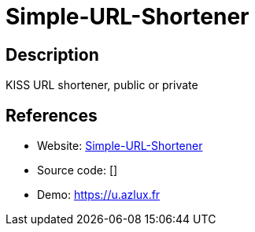 = Simple-URL-Shortener

:Name:          Simple-URL-Shortener
:Language:      PHP
:License:       MIT
:Topic:         URL Shorteners
:Category:      
:Subcategory:   

// END-OF-HEADER. DO NOT MODIFY OR DELETE THIS LINE

== Description

KISS URL shortener, public or private

== References

* Website: https://github.com/azlux/Simple-URL-Shortener[Simple-URL-Shortener]
* Source code: []
* Demo: https://u.azlux.fr[https://u.azlux.fr]

